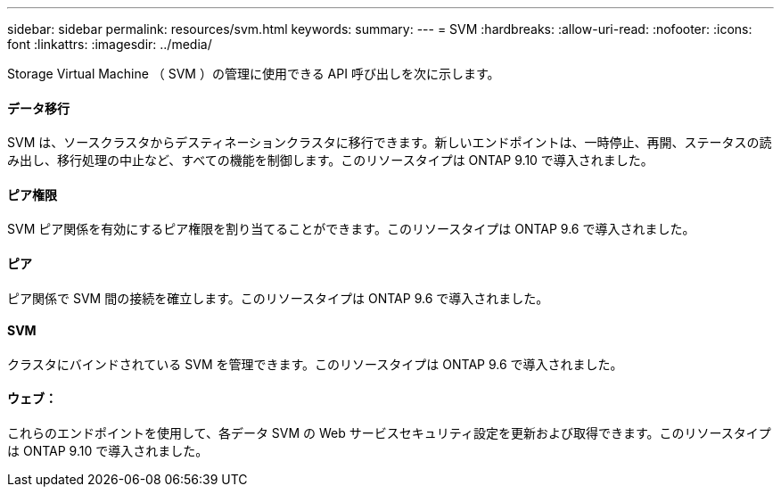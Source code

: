 ---
sidebar: sidebar 
permalink: resources/svm.html 
keywords:  
summary:  
---
= SVM
:hardbreaks:
:allow-uri-read: 
:nofooter: 
:icons: font
:linkattrs: 
:imagesdir: ../media/


[role="lead"]
Storage Virtual Machine （ SVM ）の管理に使用できる API 呼び出しを次に示します。



==== データ移行

SVM は、ソースクラスタからデスティネーションクラスタに移行できます。新しいエンドポイントは、一時停止、再開、ステータスの読み出し、移行処理の中止など、すべての機能を制御します。このリソースタイプは ONTAP 9.10 で導入されました。



==== ピア権限

SVM ピア関係を有効にするピア権限を割り当てることができます。このリソースタイプは ONTAP 9.6 で導入されました。



==== ピア

ピア関係で SVM 間の接続を確立します。このリソースタイプは ONTAP 9.6 で導入されました。



==== SVM

クラスタにバインドされている SVM を管理できます。このリソースタイプは ONTAP 9.6 で導入されました。



==== ウェブ：

これらのエンドポイントを使用して、各データ SVM の Web サービスセキュリティ設定を更新および取得できます。このリソースタイプは ONTAP 9.10 で導入されました。
